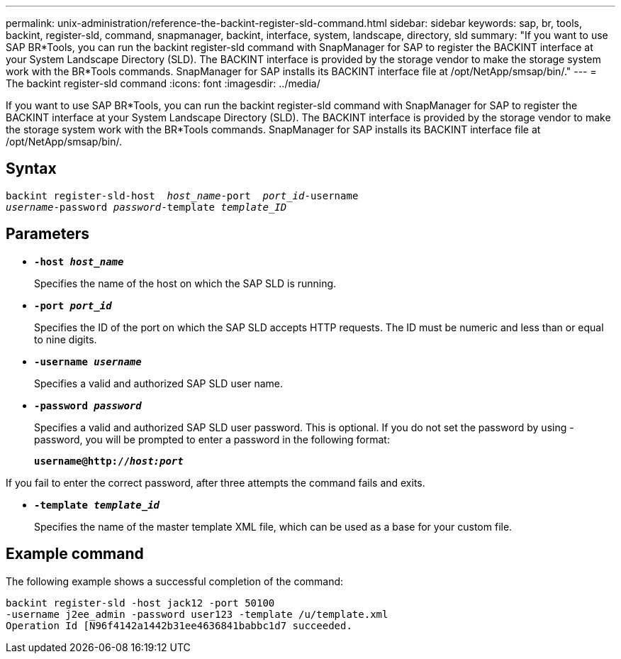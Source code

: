 ---
permalink: unix-administration/reference-the-backint-register-sld-command.html
sidebar: sidebar
keywords: sap, br, tools, backint, register-sld, command, snapmanager, backint, interface, system, landscape, directory, sld
summary: "If you want to use SAP BR*Tools, you can run the backint register-sld command with SnapManager for SAP to register the BACKINT interface at your System Landscape Directory (SLD). The BACKINT interface is provided by the storage vendor to make the storage system work with the BR*Tools commands. SnapManager for SAP installs its BACKINT interface file at /opt/NetApp/smsap/bin/."
---
= The backint register-sld command
:icons: font
:imagesdir: ../media/

[.lead]
If you want to use SAP BR*Tools, you can run the backint register-sld command with SnapManager for SAP to register the BACKINT interface at your System Landscape Directory (SLD). The BACKINT interface is provided by the storage vendor to make the storage system work with the BR*Tools commands. SnapManager for SAP installs its BACKINT interface file at /opt/NetApp/smsap/bin/.

== Syntax

[subs=+macros]
----
pass:quotes[backint register-sld-host  _host_name_-port  _port_id_-username
_username_-password _password_-template _template_ID_]
----

== Parameters

* `*-host _host_name_*`
+
Specifies the name of the host on which the SAP SLD is running.

* `*-port _port_id_*`
+
Specifies the ID of the port on which the SAP SLD accepts HTTP requests. The ID must be numeric and less than or equal to nine digits.

* `*-username _username_*`
+
Specifies a valid and authorized SAP SLD user name.

* `*-password _password_*`
+
Specifies a valid and authorized SAP SLD user password. This is optional. If you do not set the password by using -password, you will be prompted to enter a password in the following format:
+
`*username@http://_host:port_*`

If you fail to enter the correct password, after three attempts the command fails and exits.

* `*-template _template_id_*`
+
Specifies the name of the master template XML file, which can be used as a base for your custom file.

== Example command

The following example shows a successful completion of the command:

[subs=+macros]
----
pass:quotes[backint register-sld -host jack12 -port 50100
-username j2ee_admin -password user123 -template /u/template.xml
Operation Id [N96f4142a1442b31ee4636841babbc1d7] succeeded.
----
